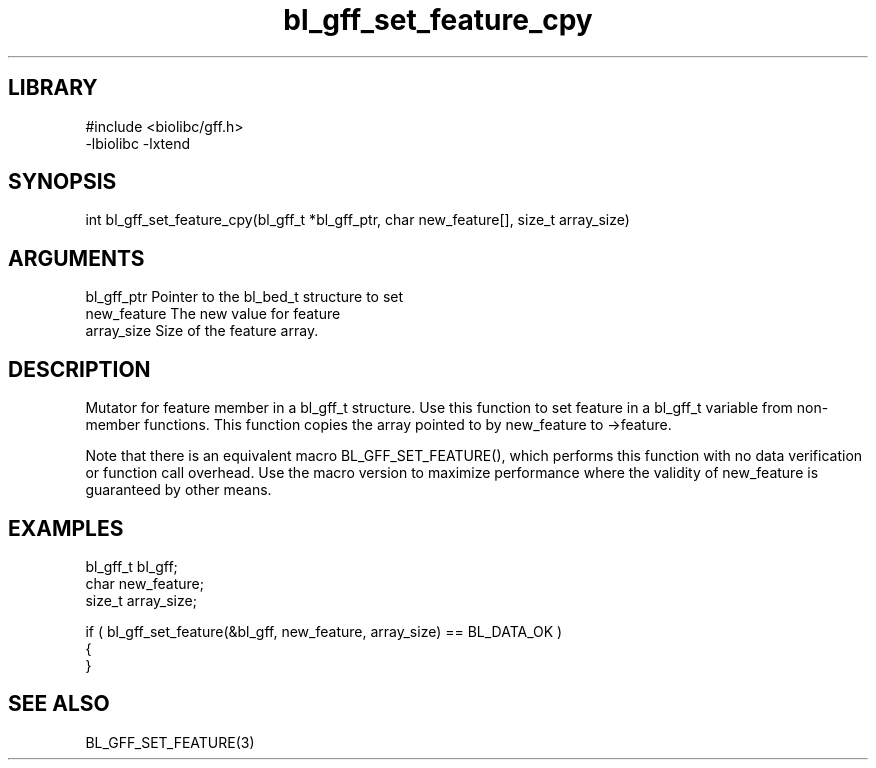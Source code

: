 \" Generated by c2man from bl_gff_set_feature_cpy.c
.TH bl_gff_set_feature_cpy 3

.SH LIBRARY
\" Indicate #includes, library name, -L and -l flags
.nf
.na
#include <biolibc/gff.h>
-lbiolibc -lxtend
.ad
.fi

\" Convention:
\" Underline anything that is typed verbatim - commands, etc.
.SH SYNOPSIS
.PP
.nf 
.na
int     bl_gff_set_feature_cpy(bl_gff_t *bl_gff_ptr, char new_feature[], size_t array_size)
.ad
.fi

.SH ARGUMENTS
.nf
.na
bl_gff_ptr      Pointer to the bl_bed_t structure to set
new_feature     The new value for feature
array_size      Size of the feature array.
.ad
.fi

.SH DESCRIPTION

Mutator for feature member in a bl_gff_t structure.
Use this function to set feature in a bl_gff_t variable
from non-member functions.  This function copies the array pointed to
by new_feature to ->feature.

Note that there is an equivalent macro BL_GFF_SET_FEATURE(), which performs
this function with no data verification or function call overhead.
Use the macro version to maximize performance where the validity
of new_feature is guaranteed by other means.

.SH EXAMPLES
.nf
.na

bl_gff_t        bl_gff;
char            new_feature;
size_t          array_size;

if ( bl_gff_set_feature(&bl_gff, new_feature, array_size) == BL_DATA_OK )
{
}
.ad
.fi

.SH SEE ALSO

BL_GFF_SET_FEATURE(3)

